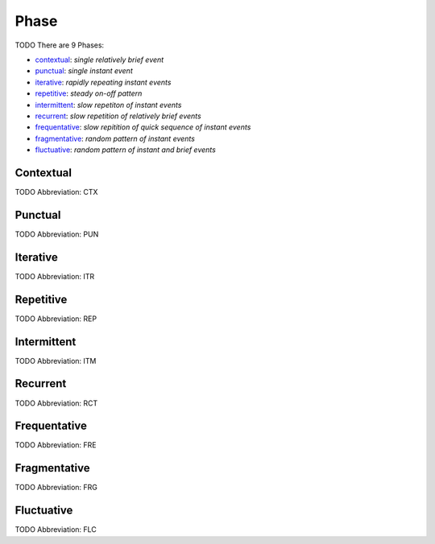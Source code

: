
Phase
=====
TODO
There are 9 Phases:

- contextual_: *single relatively brief event*
- punctual_: *single instant event*
- iterative_: *rapidly repeating instant events*
- repetitive_: *steady on-off pattern*
- intermittent_: *slow repetiton of instant events*
- recurrent_: *slow repetition of relatively brief events*
- frequentative_: *slow repitition of quick sequence of instant events*
- fragmentative_: *random pattern of instant events*
- fluctuative_: *random pattern of instant and brief events*





.. _CTX:
Contextual
----------
TODO
Abbreviation: CTX

.. _PUN:
Punctual
--------
TODO
Abbreviation: PUN

.. _ITR:
Iterative
---------
TODO
Abbreviation: ITR

.. _REP:
Repetitive
----------
TODO
Abbreviation: REP

.. _ITM:
Intermittent
------------
TODO
Abbreviation: ITM

.. _RCT:
Recurrent
---------
TODO
Abbreviation: RCT

.. _FRE:
Frequentative
-------------
TODO
Abbreviation: FRE

.. _FRG:
Fragmentative
-------------
TODO
Abbreviation: FRG

.. _FLC:
Fluctuative
-----------
TODO
Abbreviation: FLC



